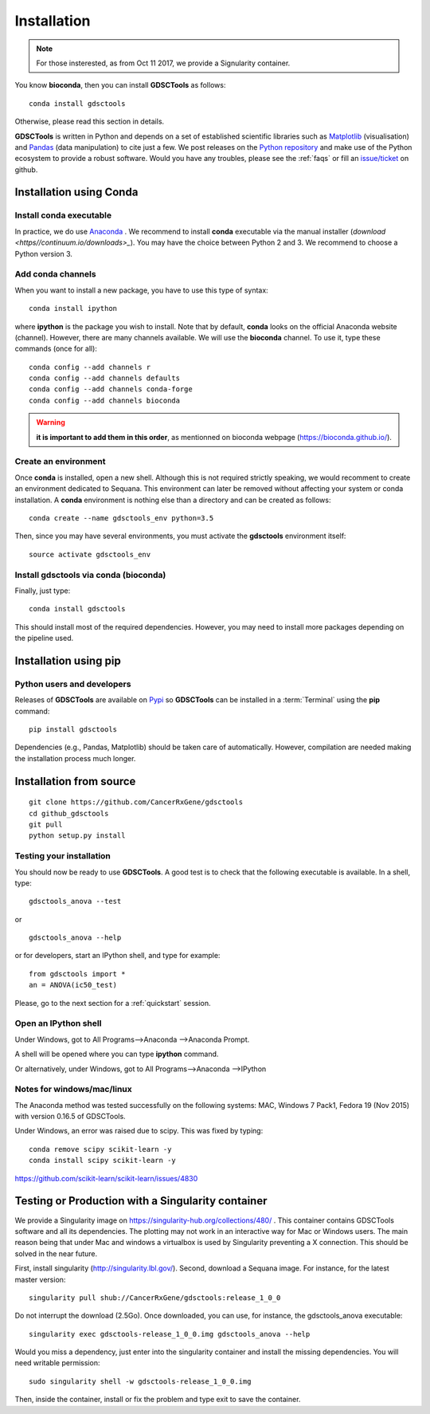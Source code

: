 
.. index:: installation, pip, anaconda
.. _installation:

Installation
================

.. note:: For those insterested, as from Oct 11 2017, we provide a Signularity container. 


You know **bioconda**, then you can install **GDSCTools** as follows::


    conda install gdsctools

Otherwise, please read this section in details.

**GDSCTools** is written in Python and depends on a set of established scientific libraries such as `Matplotlib <http://matplotlib.org/>`_ (visualisation) and `Pandas <http://pandas.pydata.org/>`_ (data manipulation) to cite just a few. We post releases on the `Python repository  <https://pypi.python.org/pypi/gdsctools>`_ and make use of the Python ecosystem to provide a robust software. Would you have any troubles, please see the :ref:`faqs` or fill an `issue/ticket <https://github.com/CancerRxGene/gdsctools/issues>`_ on github.


Installation using Conda
----------------------------

Install conda executable
~~~~~~~~~~~~~~~~~~~~~~~~~~~~~

In practice, we do use `Anaconda <https://conda.readthedocs.io/>`_ . We
recommend to
install **conda** executable via the manual installer (`download <https//continuum.io/downloads>_`). 
You may have the choice
between Python 2 and 3. We recommend to choose a Python version 3.

Add conda channels
~~~~~~~~~~~~~~~~~~~~~~~~~~

When you want to install a new package, you have to use this type of syntax::

    conda install ipython

where **ipython** is the package you wish to install. Note that by default,
**conda** looks on the official Anaconda website (channel). However, there are
many channels available. We will use the **bioconda** channel. To use it, type
these commands (once for all)::

    conda config --add channels r
    conda config --add channels defaults
    conda config --add channels conda-forge
    conda config --add channels bioconda

.. warning:: **it is important to add them in this order**, as mentionned on
   bioconda webpage (https://bioconda.github.io/).


Create an environment
~~~~~~~~~~~~~~~~~~~~~~~~~~~~~~~~~~~~~~~~~~~

Once **conda** is installed, open a new shell.
Although this is not required strictly speaking, we would
recomment to create an environment dedicated to Sequana. This environment can
later be removed without affecting your system or conda installation. A
**conda** environment is nothing else than a directory and can be created as
follows::

    conda create --name gdsctools_env python=3.5

Then, since you may have several environments, you must activate the **gdsctools**
environment itself::

    source activate gdsctools_env


Install gdsctools via conda (bioconda)
~~~~~~~~~~~~~~~~~~~~~~~~~~~~~~~~~~~~~~~~~~~

Finally, just type::

    conda install gdsctools

This should install most of the required dependencies. However, you may need to
install more packages depending on the pipeline used.


Installation using **pip**
---------------------------------------

Python users and developers
~~~~~~~~~~~~~~~~~~~~~~~~~~~~~~~~~~~~~~~~~~~~~~~~~~~~~
Releases of **GDSCTools** are available on `Pypi <https://pypi.python.org/pypi/gdsctools/>`_ so **GDSCTools** can be installed in a :term:`Terminal` using the **pip** command::

    pip install gdsctools

Dependencies (e.g., Pandas, Matplotlib) should be taken care of automatically.
However, compilation are needed making the installation process much longer. 


Installation from source
--------------------------------

:: 


    git clone https://github.com/CancerRxGene/gdsctools
    cd github_gdsctools
    git pull
    python setup.py install


Testing your installation
~~~~~~~~~~~~~~~~~~~~~~~~~~~~~~

You should now be ready to use **GDSCTools**. A good test is to check
that the following executable is available. In a shell, type::

    gdsctools_anova --test

or ::

    gdsctools_anova --help

or for developers, start an IPython shell, and type for example::

    from gdsctools import *
    an = ANOVA(ic50_test)

Please, go to the next section for a :ref:`quickstart` session.

Open an IPython shell
~~~~~~~~~~~~~~~~~~~~~~~~~

Under Windows, got to All Programs-->Anaconda -->Anaconda Prompt.

A shell will be opened where you can type **ipython** command.

Or alternatively, under Windows, got to All Programs-->Anaconda -->IPython

Notes for windows/mac/linux
~~~~~~~~~~~~~~~~~~~~~~~~~~~~~~~

The Anaconda method was tested successfully on the following systems: MAC,
Windows 7 Pack1, Fedora 19 (Nov 2015) with version 0.16.5 of GDSCTools.

Under Windows, an error was raised due to scipy. This was fixed by typing::

    conda remove scipy scikit-learn -y
    conda install scipy scikit-learn -y

https://github.com/scikit-learn/scikit-learn/issues/4830


Testing or Production with a Singularity container
----------------------------------------------------------


We provide a Singularity image on https://singularity-hub.org/collections/480/ .
This container contains GDSCTools software and all its dependencies.
The plotting may not work in an interactive way for Mac or Windows users. 
The main reason being that under Mac and windows a virtualbox is used by Singularity
preventing a X connection. This should be solved in the near future.

First, install singularity (http://singularity.lbl.gov/). 
Second, download a Sequana image. For instance, for the latest master version::

    singularity pull shub://CancerRxGene/gdsctools:release_1_0_0


Do not interrupt the download (2.5Go). Once downloaded,
you can use, for instance, the gdsctools_anova executable::

    singularity exec gdsctools-release_1_0_0.img gdsctools_anova --help


Would you miss a dependency, just enter into the singularity container and
install the missing dependencies. You will need writable permission::

    sudo singularity shell -w gdsctools-release_1_0_0.img

Then, inside the container, install or fix the problem and type exit to save the
container.


